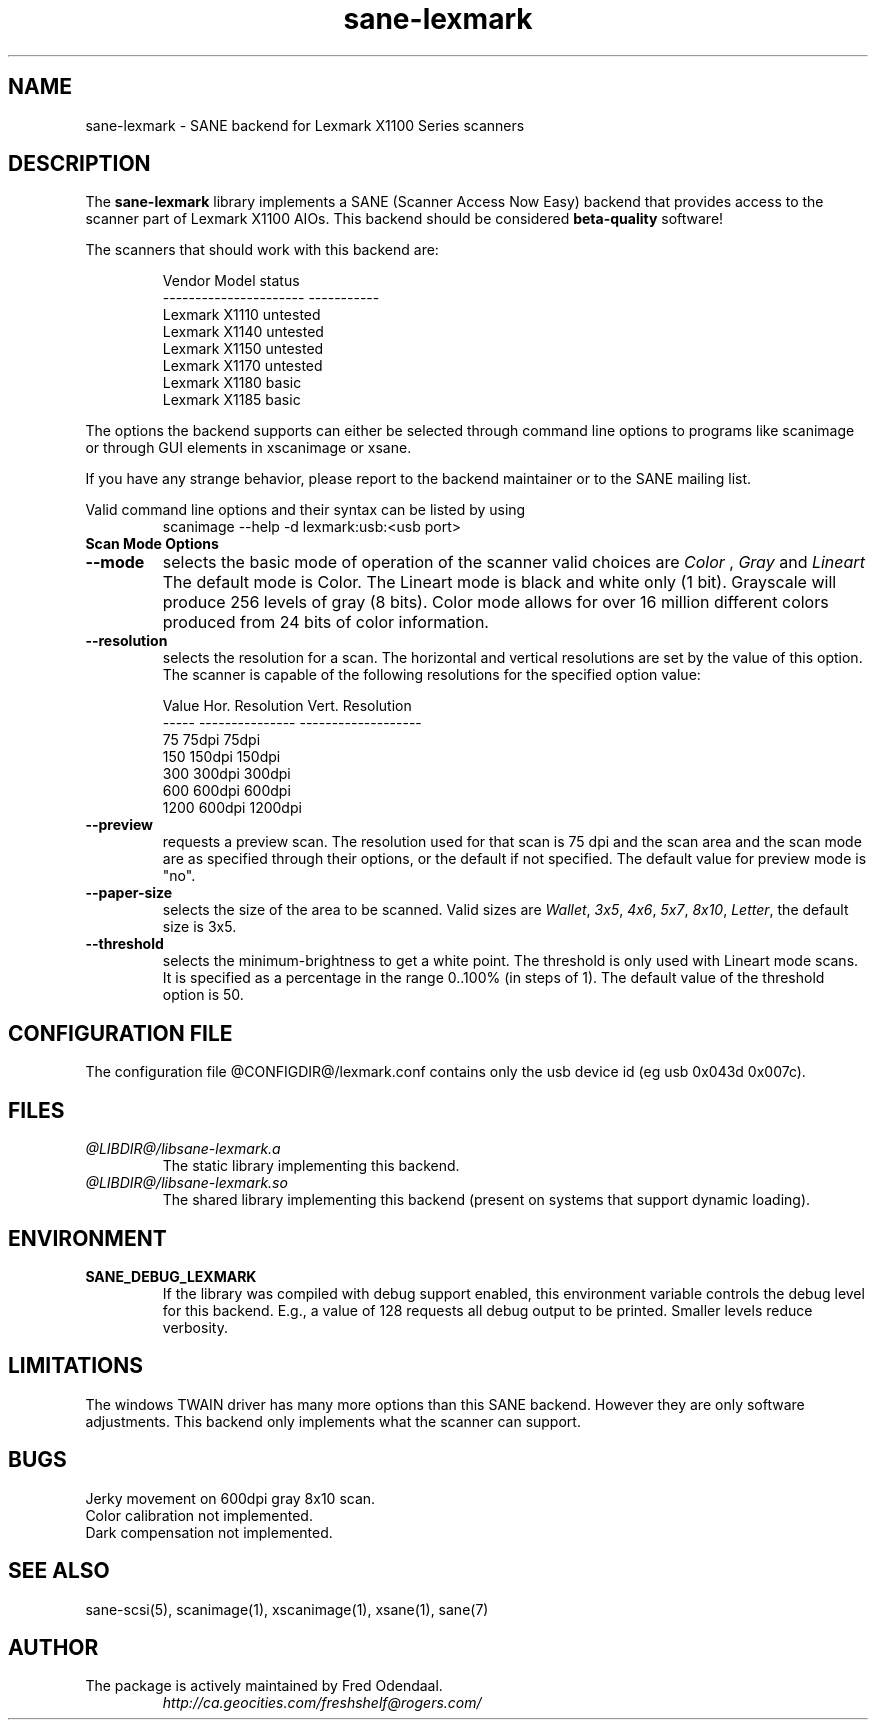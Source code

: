 .TH sane-lexmark 5 "02 September 2005" "@PACKAGEVERSION@" "SANE Scanner Access Now Easy"
.IX sane-lexmark
.SH NAME
sane-lexmark \- SANE backend for Lexmark X1100 Series scanners
.SH DESCRIPTION
The
.B sane-lexmark
library implements a SANE (Scanner Access Now Easy) backend that
provides access to the scanner part of Lexmark X1100 AIOs. This backend
should be considered
.B beta-quality
software! 
.PP
The scanners that should work with this backend are:
.PP
.RS
.ft CR
.nf
   Vendor Model           status
----------------------  -----------
  Lexmark X1110           untested
  Lexmark X1140           untested
  Lexmark X1150           untested
  Lexmark X1170           untested
  Lexmark X1180           basic
  Lexmark X1185           basic
.fi
.ft R
.RE

The options the backend supports can either be selected through
command line options to programs like scanimage or through GUI
elements in xscanimage or xsane.

.br
If you have any strange behavior, please report to the backend
maintainer or to the SANE mailing list.

Valid command line options and their syntax can be listed by using 
.RS
scanimage --help -d lexmark:usb:<usb port>
.RE

.TP
.B Scan Mode Options

.TP
.B --mode
selects the basic mode of operation of the scanner valid choices are 
.I Color
,
.I Gray
and
.I Lineart
The default mode is Color. The Lineart mode is black and white only (1 bit). 
Grayscale will produce 256 levels of gray (8 bits). Color mode allows for over
16 million different colors produced from 24 bits of color information.

.TP
.B --resolution
selects the resolution for a scan. The horizontal and vertical resolutions are set 
by the value of this option. The scanner is capable of the following resolutions for the specified option value:
.PP
.RS
.ft CR
.nf
  Value   Hor. Resolution  Vert. Resolution 
  -----   ---------------  -------------------
  75      75dpi            75dpi
  150     150dpi           150dpi 
  300     300dpi           300dpi 
  600     600dpi           600dpi 
  1200    600dpi           1200dpi 
.fi
.ft R
.RE

.TP 
.B --preview
requests a preview scan. The resolution used for that scan is 75 dpi
and the scan area and the scan mode are as specified through their options, 
or the default if not specified. The default value for preview mode is "no".

.TP
.B --paper-size
selects the size of the area to be scanned. Valid sizes are
.IR Wallet ,
.IR 3x5 ,
.IR 4x6 ,
.IR 5x7 ,
.IR 8x10 ,
.IR Letter ,
the default size is 3x5.
        
.TP 
.B --threshold
selects the  minimum-brightness to get a white point. The threshold is only used with Lineart mode scans.
It is specified as a percentage in the range 0..100% (in steps of 1).  
The default value of the threshold option is 50.


.SH CONFIGURATION FILE
The configuration file @CONFIGDIR@/lexmark.conf contains only the usb device id (eg usb 0x043d 0x007c).


.SH FILES
.TP
.I @LIBDIR@/libsane-lexmark.a
The static library implementing this backend.
.TP
.I @LIBDIR@/libsane-lexmark.so
The shared library implementing this backend (present on systems that
support dynamic loading).


.SH ENVIRONMENT
.TP
.B SANE_DEBUG_LEXMARK
If the library was compiled with debug support enabled, this
environment variable controls the debug level for this backend. E.g.,
a value of 128 requests all debug output to be printed. Smaller levels
reduce verbosity.


.SH LIMITATIONS
The windows TWAIN driver has many more options than this SANE
backend. However they are only software adjustments. This backend only
implements what the scanner can support.


.SH BUGS

.br 
Jerky movement on 600dpi gray 8x10 scan.
.br 
Color calibration not implemented.
.br 
Dark compensation not implemented.



.SH "SEE ALSO"

sane\-scsi(5), scanimage(1), xscanimage(1), xsane(1), sane(7)


.SH AUTHOR

.TP
The package is actively maintained by Fred Odendaal.
.I http://ca.geocities.com/freshshelf@rogers.com/
